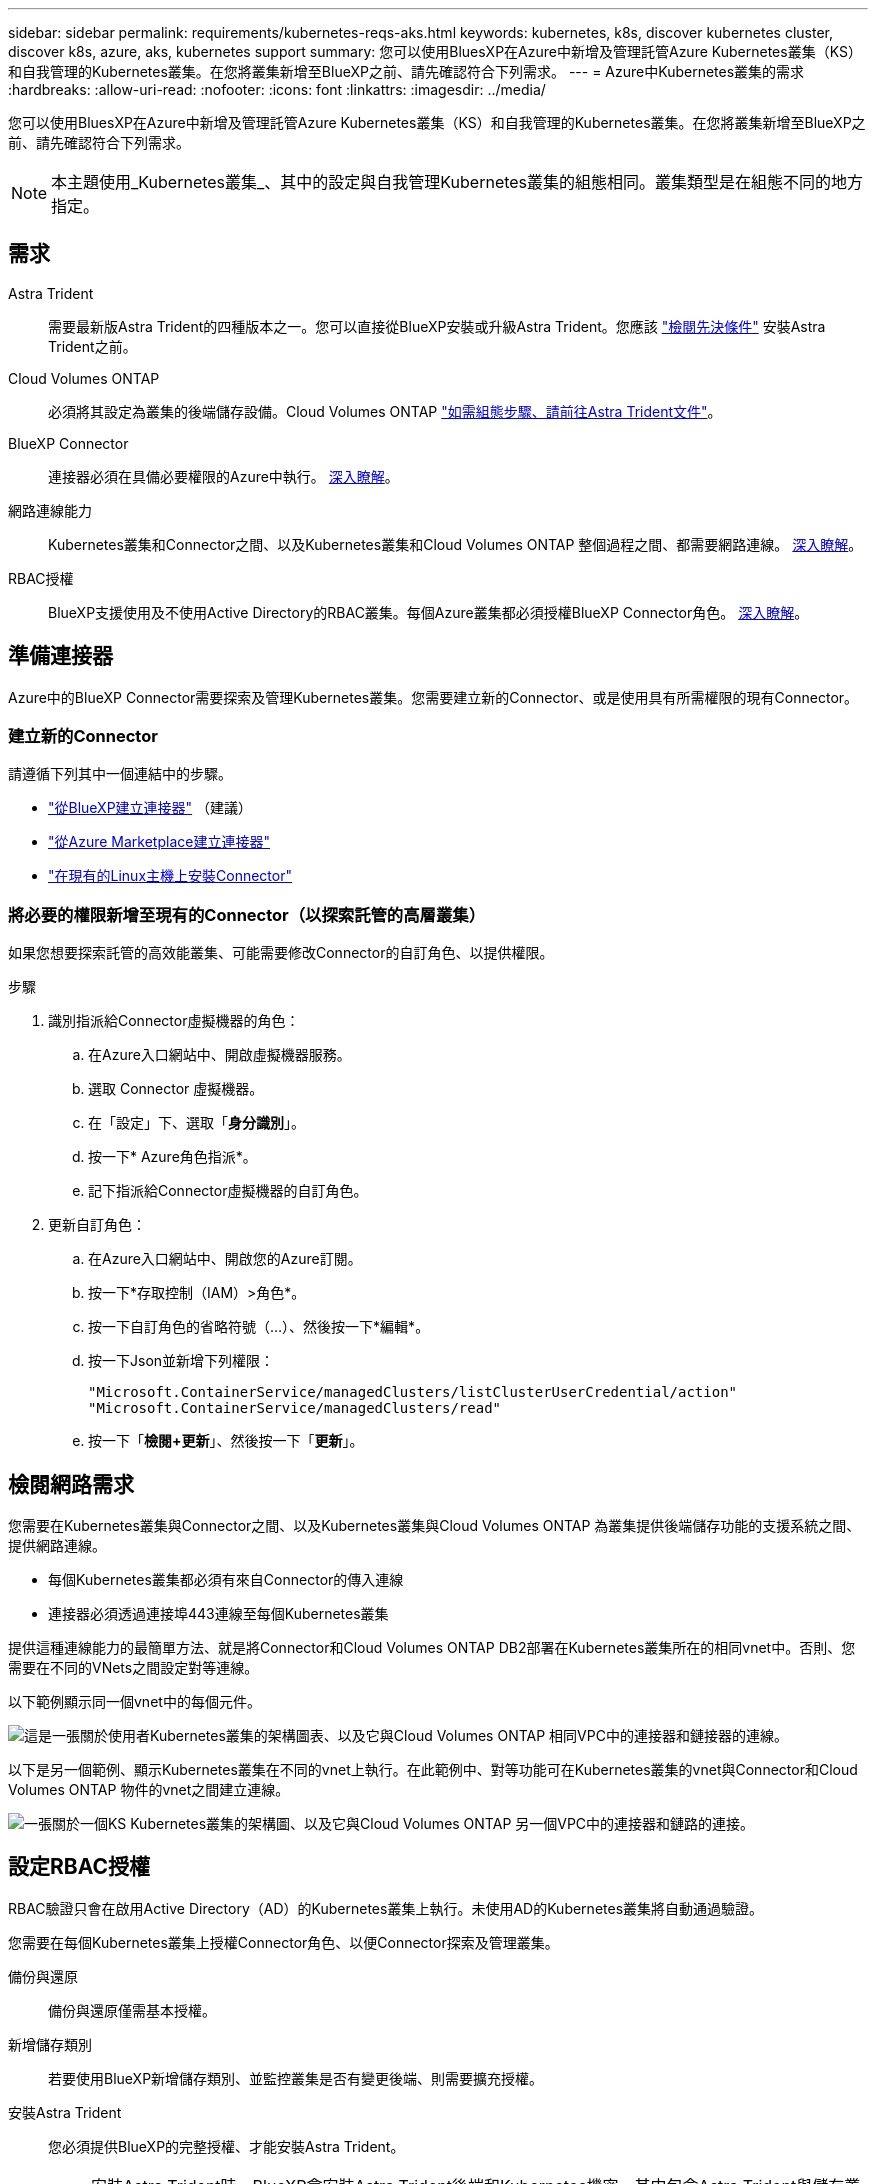 ---
sidebar: sidebar 
permalink: requirements/kubernetes-reqs-aks.html 
keywords: kubernetes, k8s, discover kubernetes cluster, discover k8s, azure, aks, kubernetes support 
summary: 您可以使用BluesXP在Azure中新增及管理託管Azure Kubernetes叢集（KS）和自我管理的Kubernetes叢集。在您將叢集新增至BlueXP之前、請先確認符合下列需求。 
---
= Azure中Kubernetes叢集的需求
:hardbreaks:
:allow-uri-read: 
:nofooter: 
:icons: font
:linkattrs: 
:imagesdir: ../media/


[role="lead"]
您可以使用BluesXP在Azure中新增及管理託管Azure Kubernetes叢集（KS）和自我管理的Kubernetes叢集。在您將叢集新增至BlueXP之前、請先確認符合下列需求。


NOTE: 本主題使用_Kubernetes叢集_、其中的設定與自我管理Kubernetes叢集的組態相同。叢集類型是在組態不同的地方指定。



== 需求

Astra Trident:: 需要最新版Astra Trident的四種版本之一。您可以直接從BlueXP安裝或升級Astra Trident。您應該 link:https://docs.netapp.com/us-en/trident/trident-get-started/requirements.html["檢閱先決條件"^] 安裝Astra Trident之前。
Cloud Volumes ONTAP:: 必須將其設定為叢集的後端儲存設備。Cloud Volumes ONTAP https://docs.netapp.com/us-en/trident/trident-use/backends.html["如需組態步驟、請前往Astra Trident文件"^]。
BlueXP Connector:: 連接器必須在具備必要權限的Azure中執行。 <<準備連接器,深入瞭解>>。
網路連線能力:: Kubernetes叢集和Connector之間、以及Kubernetes叢集和Cloud Volumes ONTAP 整個過程之間、都需要網路連線。 <<檢閱網路需求,深入瞭解>>。
RBAC授權:: BlueXP支援使用及不使用Active Directory的RBAC叢集。每個Azure叢集都必須授權BlueXP Connector角色。 <<設定RBAC授權,深入瞭解>>。




== 準備連接器

Azure中的BlueXP Connector需要探索及管理Kubernetes叢集。您需要建立新的Connector、或是使用具有所需權限的現有Connector。



=== 建立新的Connector

請遵循下列其中一個連結中的步驟。

* link:https://docs.netapp.com/us-en/cloud-manager-setup-admin/task-creating-connectors-azure.html#overview["從BlueXP建立連接器"^] （建議）
* link:https://docs.netapp.com/us-en/cloud-manager-setup-admin/task-launching-azure-mktp.html["從Azure Marketplace建立連接器"^]
* link:https://docs.netapp.com/us-en/cloud-manager-setup-admin/task-installing-linux.html["在現有的Linux主機上安裝Connector"^]




=== 將必要的權限新增至現有的Connector（以探索託管的高層叢集）

如果您想要探索託管的高效能叢集、可能需要修改Connector的自訂角色、以提供權限。

.步驟
. 識別指派給Connector虛擬機器的角色：
+
.. 在Azure入口網站中、開啟虛擬機器服務。
.. 選取 Connector 虛擬機器。
.. 在「設定」下、選取「*身分識別*」。
.. 按一下* Azure角色指派*。
.. 記下指派給Connector虛擬機器的自訂角色。


. 更新自訂角色：
+
.. 在Azure入口網站中、開啟您的Azure訂閱。
.. 按一下*存取控制（IAM）>角色*。
.. 按一下自訂角色的省略符號（...）、然後按一下*編輯*。
.. 按一下Json並新增下列權限：
+
[source, json]
----
"Microsoft.ContainerService/managedClusters/listClusterUserCredential/action"
"Microsoft.ContainerService/managedClusters/read"
----
.. 按一下「*檢閱+更新*」、然後按一下「*更新*」。






== 檢閱網路需求

您需要在Kubernetes叢集與Connector之間、以及Kubernetes叢集與Cloud Volumes ONTAP 為叢集提供後端儲存功能的支援系統之間、提供網路連線。

* 每個Kubernetes叢集都必須有來自Connector的傳入連線
* 連接器必須透過連接埠443連線至每個Kubernetes叢集


提供這種連線能力的最簡單方法、就是將Connector和Cloud Volumes ONTAP DB2部署在Kubernetes叢集所在的相同vnet中。否則、您需要在不同的VNets之間設定對等連線。

以下範例顯示同一個vnet中的每個元件。

image:diagram-kubernetes-azure.png["這是一張關於使用者Kubernetes叢集的架構圖表、以及它與Cloud Volumes ONTAP 相同VPC中的連接器和鏈接器的連線。"]

以下是另一個範例、顯示Kubernetes叢集在不同的vnet上執行。在此範例中、對等功能可在Kubernetes叢集的vnet與Connector和Cloud Volumes ONTAP 物件的vnet之間建立連線。

image:diagram-kubernetes-azure-with-peering.png["一張關於一個KS Kubernetes叢集的架構圖、以及它與Cloud Volumes ONTAP 另一個VPC中的連接器和鏈路的連接。"]



== 設定RBAC授權

RBAC驗證只會在啟用Active Directory（AD）的Kubernetes叢集上執行。未使用AD的Kubernetes叢集將自動通過驗證。

您需要在每個Kubernetes叢集上授權Connector角色、以便Connector探索及管理叢集。

備份與還原:: 備份與還原僅需基本授權。
新增儲存類別:: 若要使用BlueXP新增儲存類別、並監控叢集是否有變更後端、則需要擴充授權。
安裝Astra Trident:: 您必須提供BlueXP的完整授權、才能安裝Astra Trident。
+
--

NOTE: 安裝Astra Trident時、BlueXP會安裝Astra Trident後端和Kubernetes機密、其中包含Astra Trident與儲存叢集通訊所需的認證資料。

--


.開始之前
您的RBAC「子項目：名稱：」組態會因Kubernetes叢集類型而稍有不同。

* 如果要部署*託管的高層叢集*、則需要連接器系統指派的託管身分識別物件ID。此ID可在Azure管理入口網站取得。
+
image:screenshot-k8s-aks-obj-id.png["Azure管理入口網站上系統指派物件ID視窗的快照。"]

* 如果您要部署*自我管理的Kubernetes叢集*、則需要任何授權使用者的使用者名稱。


.步驟
建立叢集角色和角色繫結。

. 根據您的授權要求、建立包含下列文字的Y反 洗錢檔案。使用您的使用者名稱取代「子物件：種類：」變數、並將「子物件：使用者：」取代為系統指派的託管身分識別的物件ID、或是如上所述的任何授權使用者的使用者名稱。
+
[role="tabbed-block"]
====
.備份/還原
--
新增基本授權以啟用Kubernetes叢集的備份與還原。

[source, yaml]
----
apiVersion: rbac.authorization.k8s.io/v1
kind: ClusterRole
metadata:
    name: cloudmanager-access-clusterrole
rules:
    - apiGroups:
          - ''
      resources:
          - namespaces
      verbs:
          - list
          - watch
    - apiGroups:
          - ''
      resources:
          - persistentvolumes
      verbs:
          - list
          - watch
    - apiGroups:
          - ''
      resources:
          - pods
          - pods/exec
      verbs:
          - get
          - list
          - watch
    - apiGroups:
          - ''
      resources:
          - persistentvolumeclaims
      verbs:
          - list
          - create
          - watch
    - apiGroups:
          - storage.k8s.io
      resources:
          - storageclasses
      verbs:
          - list
    - apiGroups:
          - trident.netapp.io
      resources:
          - tridentbackends
      verbs:
          - list
          - watch
    - apiGroups:
          - trident.netapp.io
      resources:
          - tridentorchestrators
      verbs:
          - get
          - watch
---
apiVersion: rbac.authorization.k8s.io/v1
kind: ClusterRoleBinding
metadata:
    name: k8s-access-binding
subjects:
    - kind: User
      name:
      apiGroup: rbac.authorization.k8s.io
roleRef:
    kind: ClusterRole
    name: cloudmanager-access-clusterrole
    apiGroup: rbac.authorization.k8s.io
----
--
.儲存類別
--
新增擴充授權、以使用BlueXP新增儲存類別。

[source, yaml]
----
apiVersion: rbac.authorization.k8s.io/v1
kind: ClusterRole
metadata:
    name: cloudmanager-access-clusterrole
rules:
    - apiGroups:
          - ''
      resources:
          - secrets
          - namespaces
          - persistentvolumeclaims
          - persistentvolumes
          - pods
          - pods/exec
      verbs:
          - get
          - list
          - watch
          - create
          - delete
          - watch
    - apiGroups:
          - storage.k8s.io
      resources:
          - storageclasses
      verbs:
          - get
          - create
          - list
          - watch
          - delete
          - patch
    - apiGroups:
          - trident.netapp.io
      resources:
          - tridentbackends
          - tridentorchestrators
          - tridentbackendconfigs
      verbs:
          - get
          - list
          - watch
          - create
          - delete
          - watch
---
apiVersion: rbac.authorization.k8s.io/v1
kind: ClusterRoleBinding
metadata:
    name: k8s-access-binding
subjects:
    - kind: User
      name:
      apiGroup: rbac.authorization.k8s.io
roleRef:
    kind: ClusterRole
    name: cloudmanager-access-clusterrole
    apiGroup: rbac.authorization.k8s.io
----
--
====
. 將組態套用至叢集。
+
[source, kubectl]
----
kubectl apply -f <file-name>
----


